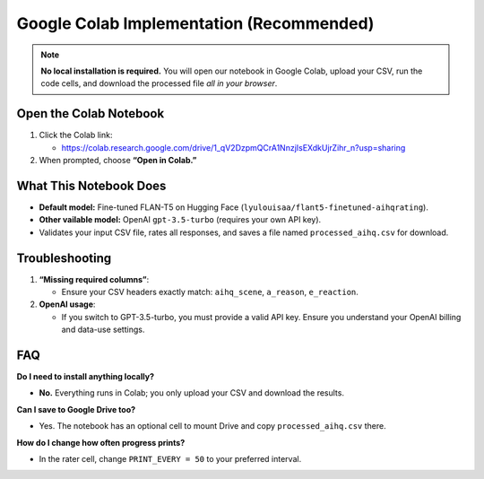 Google Colab Implementation (Recommended)
=========================================

.. note::

   **No local installation is required.** You will open our notebook in
   Google Colab, upload your CSV, run the code cells, and download the processed
   file *all in your browser*.

Open the Colab Notebook
-----------------------

1. Click the Colab link:

   - https://colab.research.google.com/drive/1_qV2DzpmQCrA1NnzjIsEXdkUjrZihr_n?usp=sharing

2. When prompted, choose **“Open in Colab.”**

What This Notebook Does
-----------------------

- **Default model:** Fine-tuned FLAN-T5 on Hugging Face
  (``lyulouisaa/flant5-finetuned-aihqrating``).
- **Other vailable model:** OpenAI ``gpt-3.5-turbo`` (requires your own API key).
- Validates your input CSV file, rates all responses, and saves a file named
  ``processed_aihq.csv`` for download.


Troubleshooting
---------------

1. **“Missing required columns”**:

   - Ensure your CSV headers exactly match: ``aihq_scene``, ``a_reason``,
     ``e_reaction``.

2. **OpenAI usage**:

   - If you switch to GPT-3.5-turbo, you must provide a valid API key.
     Ensure you understand your OpenAI billing and data-use settings.

FAQ
---

**Do I need to install anything locally?**

- **No.** Everything runs in Colab; you only upload your CSV and download the
  results.

**Can I save to Google Drive too?**

- Yes. The notebook has an optional cell to mount Drive and copy
  ``processed_aihq.csv`` there.

**How do I change how often progress prints?**

- In the rater cell, change ``PRINT_EVERY = 50`` to your preferred interval.
